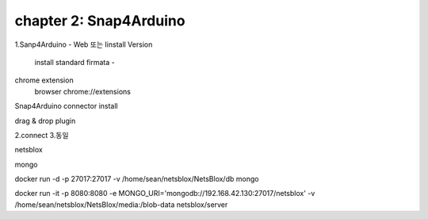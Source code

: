 chapter 2: Snap4Arduino
=============================================

1.Sanp4Arduino  - Web 또는 Iinstall Version


 install standard firmata -

chrome extension
 browser chrome://extensions

Snap4Arduino connector  install

drag & drop plugin

2.connect
3.동일

netsblox

mongo

docker run -d -p 27017:27017 -v /home/sean/netsblox/NetsBlox/db mongo

docker run -it -p 8080:8080 -e MONGO_URI='mongodb://192.168.42.130:27017/netsblox' -v /home/sean/netsblox/NetsBlox/media:/blob-data netsblox/server